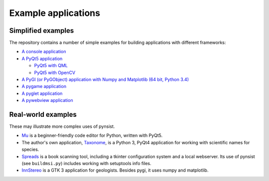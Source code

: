 Example applications
====================

Simplified examples
-------------------

The repository contains a number of simple examples for building applications
with different frameworks:

- `A console application <https://github.com/takluyver/pynsist/tree/master/examples/console>`_
- `A PyQt5 application <https://github.com/takluyver/pynsist/tree/master/examples/pyqt5>`_

  - `PyQt5 with QML <https://github.com/takluyver/pynsist/tree/master/examples/pyqt5_qml>`_
  - `PyQt5 with OpenCV <https://github.com/takluyver/pynsist/tree/master/examples/pyqt5_opencv>`_

- `A PyGI (or PyGObject) application with Numpy and Matplotlib (64 bit, Python 3.4) <https://github.com/takluyver/pynsist/tree/master/examples/pygi_mpl_numpy>`_
- `A pygame application <https://github.com/takluyver/pynsist/tree/master/examples/pygame>`_
- `A pyglet application <https://github.com/takluyver/pynsist/tree/master/examples/pyglet>`_
- `A pywebview application <https://github.com/takluyver/pynsist/tree/master/examples/pywebview>`_

Real-world examples
-------------------

These may illustrate more complex uses of pynsist.

- `Mu <https://codewith.mu/>`_ is a beginner-friendly code editor for Python,
  written with PyQt5.
- The author's own application, `Taxonome <https://bitbucket.org/taxonome/taxonome/src>`_,
  is a Python 3, PyQt4 application for working with scientific names for species.
- `Spreads <https://github.com/jbaiter/spreads/tree/windows>`_ is a book scanning tool,
  including a tkinter configuration system and a local webserver. Its use of
  pynsist (see ``buildmsi.py``) includes working with setuptools info files.
- `InnStereo <https://github.com/tobias47n9e/innsbruck-stereographic>`_ is a GTK 3
  application for geologists. Besides pygi, it uses numpy and matplotlib.
